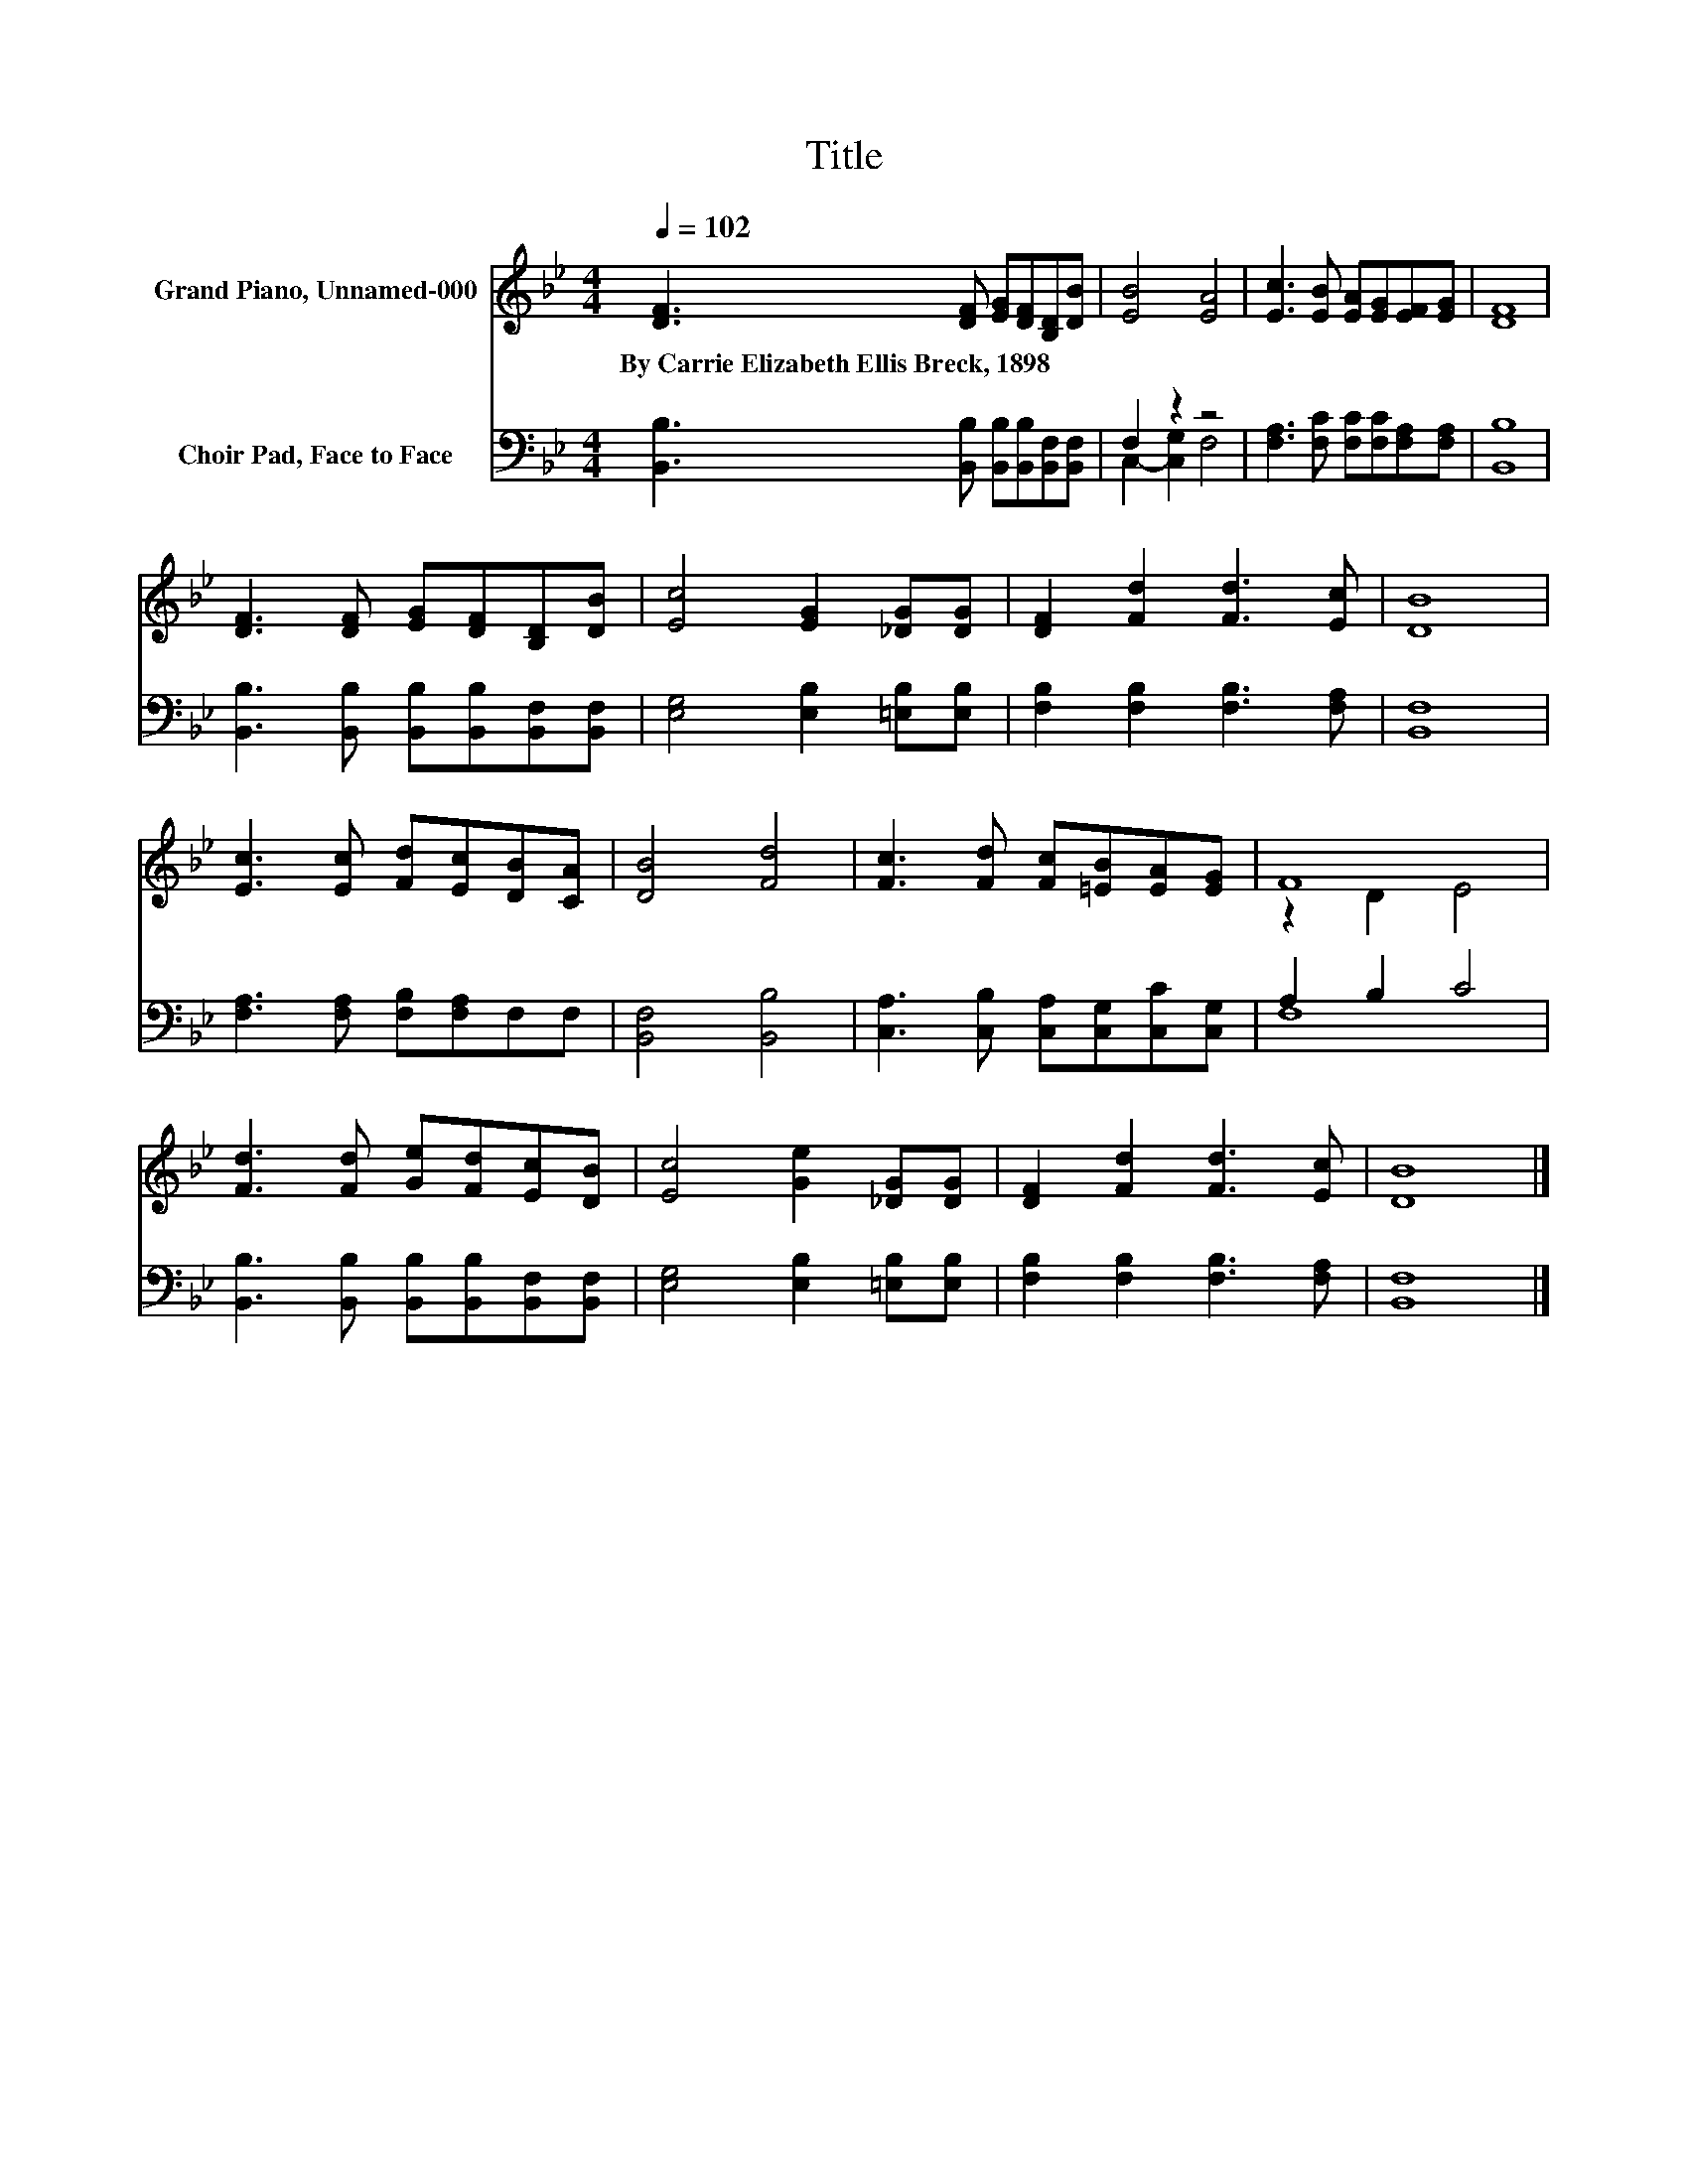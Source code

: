 X:1
T:Title
%%score ( 1 2 ) ( 3 4 )
L:1/8
Q:1/4=102
M:4/4
K:Bb
V:1 treble nm="Grand Piano, Unnamed-000"
V:2 treble 
V:3 bass nm="Choir Pad, Face to Face"
V:4 bass 
V:1
 [DF]3 [DF] [EG][DF][B,D][DB] | [EB]4 [EA]4 | [Ec]3 [EB] [EA][EG][EF][EG] | [DF]8 | %4
w: By~Carrie~Elizabeth~Ellis~Breck,~1898 * * * * *||||
 [DF]3 [DF] [EG][DF][B,D][DB] | [Ec]4 [EG]2 [_DG][DG] | [DF]2 [Fd]2 [Fd]3 [Ec] | [DB]8 | %8
w: ||||
 [Ec]3 [Ec] [Fd][Ec][DB][CA] | [DB]4 [Fd]4 | [Fc]3 [Fd] [Fc][=EB][EA][EG] | F8 | %12
w: ||||
 [Fd]3 [Fd] [Ge][Fd][Ec][DB] | [Ec]4 [Ge]2 [_DG][DG] | [DF]2 [Fd]2 [Fd]3 [Ec] | [DB]8 |] %16
w: ||||
V:2
 x8 | x8 | x8 | x8 | x8 | x8 | x8 | x8 | x8 | x8 | x8 | z2 D2 E4 | x8 | x8 | x8 | x8 |] %16
V:3
 [B,,B,]3 [B,,B,] [B,,B,][B,,B,][B,,F,][B,,F,] | F,2 z2 z4 | [F,A,]3 [F,C] [F,C][F,C][F,A,][F,A,] | %3
 [B,,B,]8 | [B,,B,]3 [B,,B,] [B,,B,][B,,B,][B,,F,][B,,F,] | [E,G,]4 [E,B,]2 [=E,B,][E,B,] | %6
 [F,B,]2 [F,B,]2 [F,B,]3 [F,A,] | [B,,F,]8 | [F,A,]3 [F,A,] [F,B,][F,A,]F,F, | [B,,F,]4 [B,,B,]4 | %10
 [C,A,]3 [C,B,] [C,A,][C,G,][C,C][C,G,] | A,2 B,2 C4 | %12
 [B,,B,]3 [B,,B,] [B,,B,][B,,B,][B,,F,][B,,F,] | [E,G,]4 [E,B,]2 [=E,B,][E,B,] | %14
 [F,B,]2 [F,B,]2 [F,B,]3 [F,A,] | [B,,F,]8 |] %16
V:4
 x8 | C,2- [C,G,]2 F,4 | x8 | x8 | x8 | x8 | x8 | x8 | x8 | x8 | x8 | F,8 | x8 | x8 | x8 | x8 |] %16

